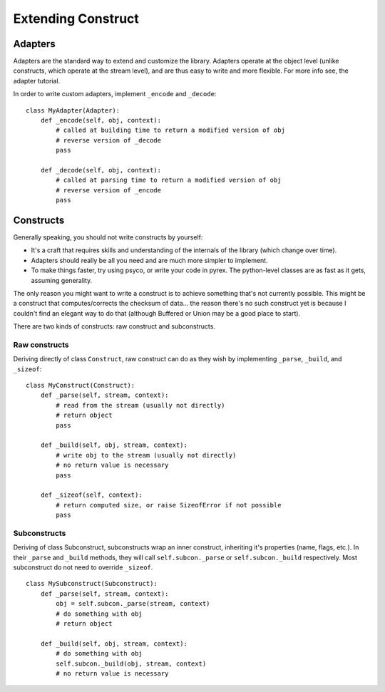 ===================
Extending Construct
===================

Adapters
========

Adapters are the standard way to extend and customize the library. Adapters
operate at the object level (unlike constructs, which operate at the stream
level), and are thus easy to write and more flexible. For more info see, the
adapter tutorial.

In order to write custom adapters, implement ``_encode`` and ``_decode``::

    class MyAdapter(Adapter):
        def _encode(self, obj, context):
            # called at building time to return a modified version of obj
            # reverse version of _decode
            pass
        
        def _decode(self, obj, context):
            # called at parsing time to return a modified version of obj
            # reverse version of _encode
            pass

Constructs
==========

Generally speaking, you should not write constructs by yourself:

* It's a craft that requires skills and understanding of the internals of the
  library (which change over time).
* Adapters should really be all you need and are much more simpler to
  implement.
* To make things faster, try using psyco, or write your code in pyrex. The
  python-level classes are as fast as it gets, assuming generality.


The only reason you might want to write a construct is to achieve something
that's not currently possible. This might be a construct that
computes/corrects the checksum of data... the reason there's no such construct
yet is because I couldn't find an elegant way to do that (although Buffered or
Union may be a good place to start).

There are two kinds of constructs: raw construct and subconstructs.

Raw constructs
--------------

Deriving directly of class ``Construct``, raw construct can do as they wish by
implementing ``_parse``, ``_build``, and ``_sizeof``::

    class MyConstruct(Construct):
        def _parse(self, stream, context):
            # read from the stream (usually not directly)
            # return object
            pass
        
        def _build(self, obj, stream, context):
            # write obj to the stream (usually not directly)
            # no return value is necessary
            pass
        
        def _sizeof(self, context):
            # return computed size, or raise SizeofError if not possible
            pass


Subconstructs
-------------

Deriving of class Subconstruct, subconstructs wrap an inner construct,
inheriting it's properties (name, flags, etc.). In their ``_parse`` and
``_build`` methods, they will call ``self.subcon._parse`` or
``self.subcon._build`` respectively. Most subconstruct do not need to override
``_sizeof``. ::

    class MySubconstruct(Subconstruct):
        def _parse(self, stream, context):
            obj = self.subcon._parse(stream, context)
            # do something with obj
            # return object
        
        def _build(self, obj, stream, context):
            # do something with obj
            self.subcon._build(obj, stream, context)
            # no return value is necessary
